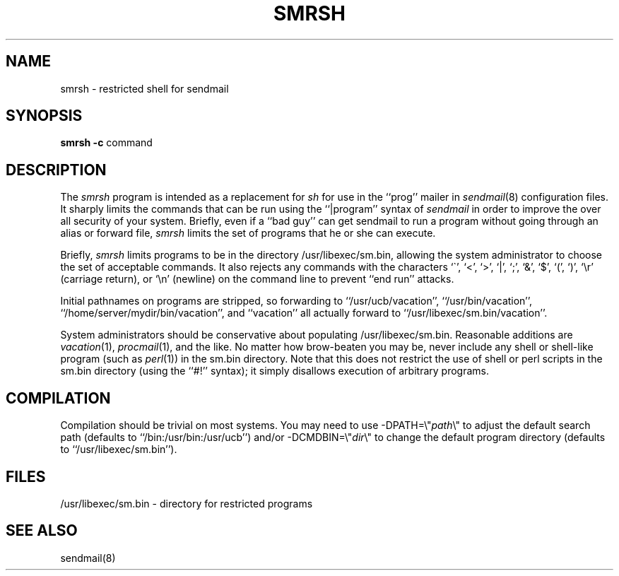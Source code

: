 .\"	$NetBSD: smrsh.8,v 1.3 1998/01/09 08:10:54 perry Exp $
.\"
.\" Copyright (c) 1993	Eric P. Allman
.\" Copyright (c) 1993
.\"     The Regents of the University of California.  All rights reserved.
.\"
.\" Redistribution and use in source and binary forms, with or without
.\" modification, are permitted provided that the following conditions
.\" are met:
.\" 1. Redistributions of source code must retain the above copyright
.\"    notice, this list of conditions and the following disclaimer.
.\" 2. Redistributions in binary form must reproduce the above copyright
.\"    notice, this list of conditions and the following disclaimer in the
.\"    documentation and/or other materials provided with the distribution.
.\" 3. All advertising materials mentioning features or use of this software
.\"    must display the following acknowledgement:
.\"	This product includes software developed by the University of
.\"	California, Berkeley and its contributors.
.\" 4. Neither the name of the University nor the names of its contributors
.\"    may be used to endorse or promote products derived from this software
.\"    without specific prior written permission.
.\"
.\" THIS SOFTWARE IS PROVIDED BY THE REGENTS AND CONTRIBUTORS ``AS IS'' AND
.\" ANY EXPRESS OR IMPLIED WARRANTIES, INCLUDING, BUT NOT LIMITED TO, THE
.\" IMPLIED WARRANTIES OF MERCHANTABILITY AND FITNESS FOR A PARTICULAR PURPOSE
.\" ARE DISCLAIMED.  IN NO EVENT SHALL THE REGENTS OR CONTRIBUTORS BE LIABLE
.\" FOR ANY DIRECT, INDIRECT, INCIDENTAL, SPECIAL, EXEMPLARY, OR CONSEQUENTIAL
.\" DAMAGES (INCLUDING, BUT NOT LIMITED TO, PROCUREMENT OF SUBSTITUTE GOODS
.\" OR SERVICES; LOSS OF USE, DATA, OR PROFITS; OR BUSINESS INTERRUPTION)
.\" HOWEVER CAUSED AND ON ANY THEORY OF LIABILITY, WHETHER IN CONTRACT, STRICT
.\" LIABILITY, OR TORT (INCLUDING NEGLIGENCE OR OTHERWISE) ARISING IN ANY WAY
.\" OUT OF THE USE OF THIS SOFTWARE, EVEN IF ADVISED OF THE POSSIBILITY OF
.\" SUCH DAMAGE.
.\"
.\"     @(#)smrsh.8	8.2 (Berkeley) 1/9/96
.\"
.TH SMRSH 8 11/02/93
.SH NAME
smrsh \- restricted shell for sendmail
.SH SYNOPSIS
.B smrsh
.B \-c
command
.SH DESCRIPTION
The
.I smrsh
program is intended as a replacement for
.I sh
for use in the ``prog'' mailer in
.IR sendmail (8)
configuration files.
It sharply limits the commands that can be run using the
``|program'' syntax of
.I sendmail
in order to improve the over all security of your system.
Briefly, even if a ``bad guy'' can get sendmail to run a program
without going through an alias or forward file,
.I smrsh
limits the set of programs that he or she can execute.
.PP
Briefly,
.I smrsh
limits programs to be in the directory
/usr/libexec/sm.bin,
allowing the system administrator to choose the set of acceptable commands.
It also rejects any commands with the characters
`\`', `<', `>', `|', `;', `&', `$', `(', `)', `\er' (carriage return),
or `\en' (newline)
on the command line to prevent ``end run'' attacks.
.PP
Initial pathnames on programs are stripped,
so forwarding to ``/usr/ucb/vacation'',
``/usr/bin/vacation'',
``/home/server/mydir/bin/vacation'',
and
``vacation''
all actually forward to
``/usr/libexec/sm.bin/vacation''.
.PP
System administrators should be conservative about populating
/usr/libexec/sm.bin.
Reasonable additions are
.IR vacation (1),
.IR procmail (1),
and the like.
No matter how brow-beaten you may be,
never include any shell or shell-like program
(such as
.IR perl (1))
in the
sm.bin
directory.
Note that this does not restrict the use of shell or perl scripts
in the sm.bin directory (using the ``#!'' syntax);
it simply disallows execution of arbitrary programs.
.SH COMPILATION
Compilation should be trivial on most systems.
You may need to use \-DPATH=\e"\fIpath\fP\e"
to adjust the default search path
(defaults to ``/bin:/usr/bin:/usr/ucb'')
and/or \-DCMDBIN=\e"\fIdir\fP\e"
to change the default program directory
(defaults to ``/usr/libexec/sm.bin'').
.SH FILES
/usr/libexec/sm.bin \- directory for restricted programs
.SH SEE ALSO
sendmail(8)
